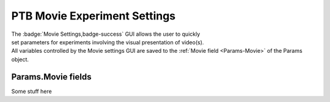 .. |Movie| image:: _images/PTB_Icons/Movie.png
  :align: bottom
  :height: 30
  :alt: PTB Movie Settings

.. _PTB_MovieSettings:

=============================================
|Movie| PTB Movie Experiment Settings
=============================================

.. figure:: _images/PTB_GUIs/PTB_DisplaySettings.png
  :align: right
  :figwidth: 30%
  :width: 100%
  :alt: PTB Movie Experiments Settings GUI.

The :badge:`Movie Settings,badge-success` GUI allows the user to quickly set parameters for experiments involving the visual presentation of video(s). All variables controlled by the Movie settings GUI are saved to the :ref:`Movie field <Params-Movie>` of the Params object.





Params.Movie fields
======================

.. _Params-Movie:

Some stuff here


